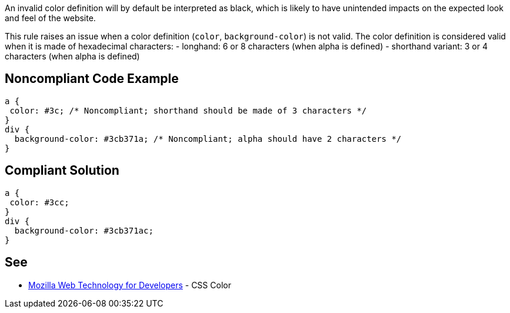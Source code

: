 An invalid color definition will by default be interpreted as black, which is likely to have unintended impacts on the expected look and feel of the website.

This rule raises an issue when a color definition (`+color+`, `+background-color+`) is not valid. The color definition is considered valid when it is made of hexadecimal characters:
- longhand: 6 or 8 characters (when alpha is defined)
- shorthand variant: 3 or 4 characters (when alpha is defined)


== Noncompliant Code Example

----
a {
 color: #3c; /* Noncompliant; shorthand should be made of 3 characters */
}
div {
  background-color: #3cb371a; /* Noncompliant; alpha should have 2 characters */
}
----


== Compliant Solution

----
a {
 color: #3cc;
}
div {
  background-color: #3cb371ac;
}
----


== See

* https://developer.mozilla.org/en-US/docs/Web/CSS/color_value[Mozilla Web Technology for Developers] - CSS Color

